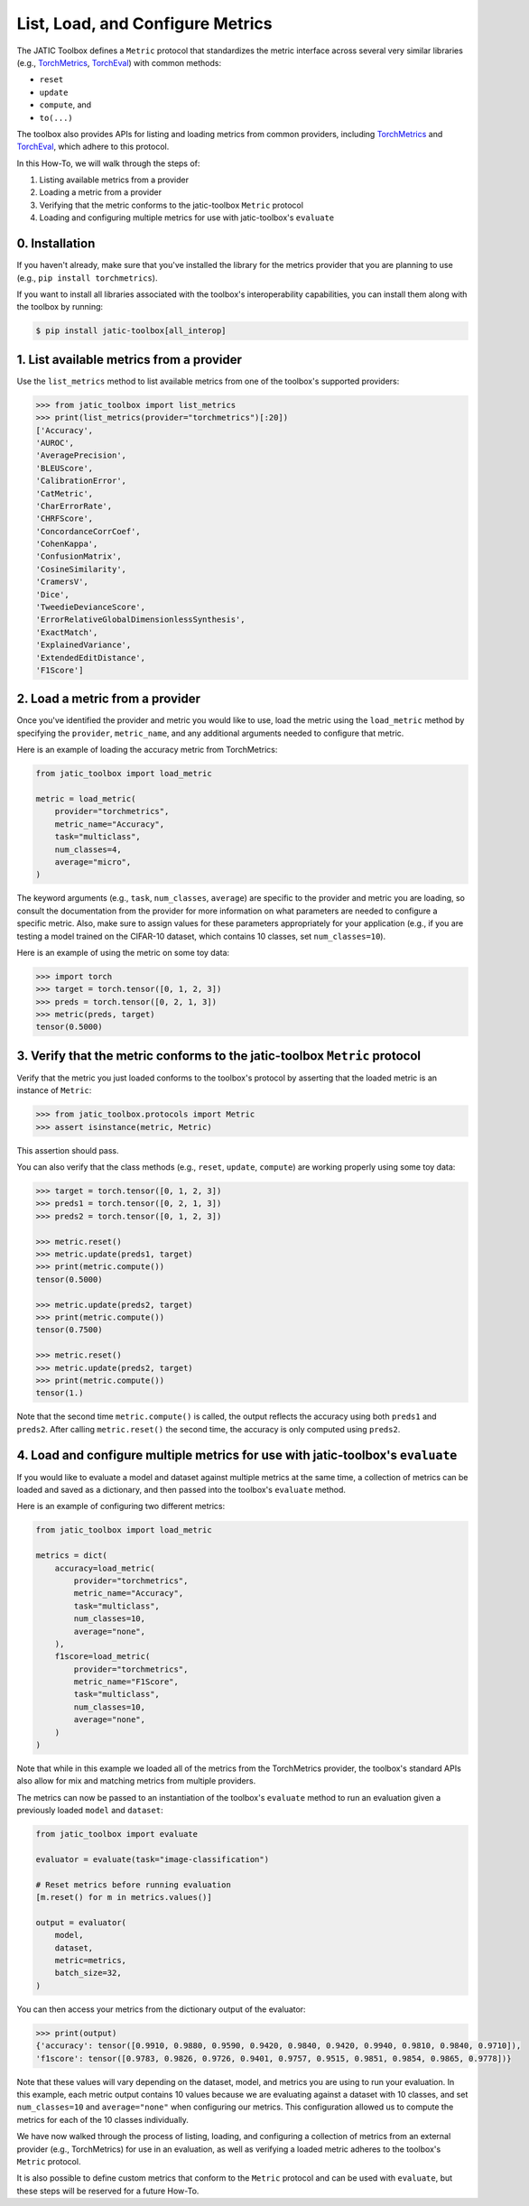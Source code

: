 =================================
List, Load, and Configure Metrics
=================================

The JATIC Toolbox defines a ``Metric`` protocol that standardizes
the metric interface across several very similar libraries
(e.g., `TorchMetrics <https://github.com/Lightning-AI/torchmetrics>`__,
`TorchEval <https://github.com/pytorch/torcheval>`__)
with common methods:

- ``reset``
- ``update``
- ``compute``, and
- ``to(...)``

The toolbox also provides APIs for listing and loading metrics from common providers,
including `TorchMetrics <https://github.com/Lightning-AI/torchmetrics>`__ and
`TorchEval <https://github.com/pytorch/torcheval>`__,
which adhere to this protocol.

In this How-To, we will walk through the steps of:

1. Listing available metrics from a provider
2. Loading a metric from a provider
3. Verifying that the metric conforms to the jatic-toolbox ``Metric`` protocol
4. Loading and configuring multiple metrics for use with jatic-toolbox's ``evaluate``

0. Installation
===============
If you haven't already, make sure that you've installed the library for the
metrics provider that you are planning to use (e.g., ``pip install torchmetrics``).

If you want to install all libraries associated with the toolbox's interoperability
capabilities, you can install them along with the toolbox by running:

.. code:: console

   $ pip install jatic-toolbox[all_interop]

1. List available metrics from a provider
=========================================
Use the ``list_metrics`` method to list available metrics from one of the toolbox's
supported providers:

.. code:: pycon

    >>> from jatic_toolbox import list_metrics
    >>> print(list_metrics(provider="torchmetrics")[:20])
    ['Accuracy',
    'AUROC',
    'AveragePrecision',
    'BLEUScore',
    'CalibrationError',
    'CatMetric',
    'CharErrorRate',
    'CHRFScore',
    'ConcordanceCorrCoef',
    'CohenKappa',
    'ConfusionMatrix',
    'CosineSimilarity',
    'CramersV',
    'Dice',
    'TweedieDevianceScore',
    'ErrorRelativeGlobalDimensionlessSynthesis',
    'ExactMatch',
    'ExplainedVariance',
    'ExtendedEditDistance',
    'F1Score']

2. Load a metric from a provider
================================
Once you've identified the provider and metric you would like to use, load the metric using the
``load_metric`` method by specifying the ``provider``, ``metric_name``, and any
additional arguments needed to configure that metric.

Here is an example of loading the accuracy metric from TorchMetrics:

.. code:: python

    from jatic_toolbox import load_metric
    
    metric = load_metric(
        provider="torchmetrics",
        metric_name="Accuracy",
        task="multiclass",
        num_classes=4,
        average="micro",
    )

The keyword arguments (e.g., ``task``, ``num_classes``, ``average``)
are specific to the provider and metric you are loading,
so consult the documentation from the provider for more information on what parameters
are needed to configure a specific metric.
Also, make sure to assign values for these parameters appropriately for your application
(e.g., if you are testing a model trained on the CIFAR-10 dataset, which contains 10 classes,
set ``num_classes=10``).

Here is an example of using the metric on some toy data:

.. code:: pycon

    >>> import torch
    >>> target = torch.tensor([0, 1, 2, 3])
    >>> preds = torch.tensor([0, 2, 1, 3])
    >>> metric(preds, target)
    tensor(0.5000)

3. Verify that the metric conforms to the jatic-toolbox ``Metric`` protocol
===========================================================================
Verify that the metric you just loaded conforms to the toolbox's protocol
by asserting that the loaded metric is an instance of ``Metric``:

.. code:: pycon

    >>> from jatic_toolbox.protocols import Metric
    >>> assert isinstance(metric, Metric)

This assertion should pass.

You can also verify that the class methods (e.g., ``reset``, ``update``, ``compute``)
are working properly using some toy data:

.. code:: pycon

    >>> target = torch.tensor([0, 1, 2, 3])
    >>> preds1 = torch.tensor([0, 2, 1, 3])
    >>> preds2 = torch.tensor([0, 1, 2, 3])

    >>> metric.reset()
    >>> metric.update(preds1, target)
    >>> print(metric.compute())
    tensor(0.5000)

    >>> metric.update(preds2, target)
    >>> print(metric.compute())
    tensor(0.7500)

    >>> metric.reset()
    >>> metric.update(preds2, target)
    >>> print(metric.compute())
    tensor(1.)

Note that the second time ``metric.compute()`` is called,
the output reflects the accuracy using both ``preds1`` and ``preds2``.
After calling ``metric.reset()`` the second time,
the accuracy is only computed using ``preds2``.

4. Load and configure multiple metrics for use with jatic-toolbox's ``evaluate``
================================================================================
If you would like to evaluate a model and dataset against multiple metrics at the same time,
a collection of metrics can be loaded and saved as a dictionary,
and then passed into the toolbox's ``evaluate`` method.

Here is an example of configuring two different metrics:

.. code:: python

    from jatic_toolbox import load_metric

    metrics = dict(
        accuracy=load_metric(
            provider="torchmetrics",
            metric_name="Accuracy",
            task="multiclass",
            num_classes=10,
            average="none",
        ),
        f1score=load_metric(
            provider="torchmetrics",
            metric_name="F1Score",
            task="multiclass",
            num_classes=10,
            average="none",
        )
    )

Note that while in this example we loaded all of the metrics from the
TorchMetrics provider, the toolbox's standard APIs also allow for
mix and matching metrics from multiple providers.

The metrics can now be passed to an instantiation of the toolbox's ``evaluate`` method
to run an evaluation given a previously loaded ``model`` and ``dataset``:

.. code:: python
    
    from jatic_toolbox import evaluate

    evaluator = evaluate(task="image-classification")

    # Reset metrics before running evaluation
    [m.reset() for m in metrics.values()]

    output = evaluator(
        model,
        dataset,
        metric=metrics,
        batch_size=32,
    )

You can then access your metrics from the dictionary output of the evaluator:

.. code:: pycon

    >>> print(output)
    {'accuracy': tensor([0.9910, 0.9880, 0.9590, 0.9420, 0.9840, 0.9420, 0.9940, 0.9810, 0.9840, 0.9710]),
    'f1score': tensor([0.9783, 0.9826, 0.9726, 0.9401, 0.9757, 0.9515, 0.9851, 0.9854, 0.9865, 0.9778])}

Note that these values will vary depending on the dataset, model, and metrics you are
using to run your evaluation.
In this example, each metric output contains 10 values because we are evaluating against a dataset with 10 classes,
and set ``num_classes=10`` and ``average="none"`` when configuring our metrics.
This configuration allowed us to compute the metrics for each of the 10 classes individually.

We have now walked through the process of listing, loading, and configuring a collection of
metrics from an external provider (e.g., TorchMetrics) for use in an evaluation,
as well as verifying a loaded metric adheres to the toolbox's ``Metric`` protocol.

It is also possible to define custom metrics that conform to the ``Metric`` protocol
and can be used with ``evaluate``,
but these steps will be reserved for a future How-To.
